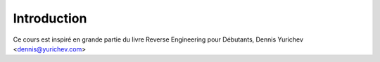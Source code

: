 Introduction
============

Ce cours est inspiré en grande partie  du livre Reverse Engineering pour Débutants, 
Dennis Yurichev <dennis@yurichev.com>
